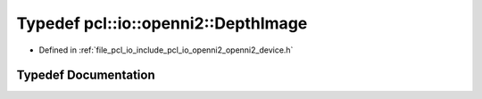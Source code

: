 .. _exhale_typedef_openni2__device_8h_1ab48f9586e53f7e9b3050a9bd2e2dd838:

Typedef pcl::io::openni2::DepthImage
====================================

- Defined in :ref:`file_pcl_io_include_pcl_io_openni2_openni2_device.h`


Typedef Documentation
---------------------


.. doxygentypedef:: pcl::io::openni2::DepthImage

